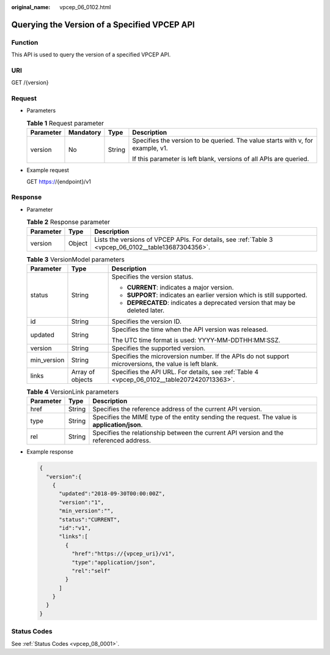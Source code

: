 :original_name: vpcep_06_0102.html

.. _vpcep_06_0102:

Querying the Version of a Specified VPCEP API
=============================================

Function
--------

This API is used to query the version of a specified VPCEP API.

URI
---

GET /{version}

Request
-------

-  Parameters

   .. table:: **Table 1** Request parameter

      +-----------------+-----------------+-----------------+--------------------------------------------------------------------------------+
      | Parameter       | Mandatory       | Type            | Description                                                                    |
      +=================+=================+=================+================================================================================+
      | version         | No              | String          | Specifies the version to be queried. The value starts with v, for example, v1. |
      |                 |                 |                 |                                                                                |
      |                 |                 |                 | If this parameter is left blank, versions of all APIs are queried.             |
      +-----------------+-----------------+-----------------+--------------------------------------------------------------------------------+

-  Example request

   GET https://{endpoint}/v1

Response
--------

-  Parameter

   .. table:: **Table 2** Response parameter

      +-----------+--------+------------------------------------------------------------------------------------------------------+
      | Parameter | Type   | Description                                                                                          |
      +===========+========+======================================================================================================+
      | version   | Object | Lists the versions of VPCEP APIs. For details, see :ref:`Table 3 <vpcep_06_0102__table13687304356>`. |
      +-----------+--------+------------------------------------------------------------------------------------------------------+

   .. _vpcep_06_0102__table13687304356:

   .. table:: **Table 3** VersionModel parameters

      +-----------------------+-----------------------+-------------------------------------------------------------------------------------------------------+
      | Parameter             | Type                  | Description                                                                                           |
      +=======================+=======================+=======================================================================================================+
      | status                | String                | Specifies the version status.                                                                         |
      |                       |                       |                                                                                                       |
      |                       |                       | -  **CURRENT**: indicates a major version.                                                            |
      |                       |                       | -  **SUPPORT**: indicates an earlier version which is still supported.                                |
      |                       |                       | -  **DEPRECATED**: indicates a deprecated version that may be deleted later.                          |
      +-----------------------+-----------------------+-------------------------------------------------------------------------------------------------------+
      | id                    | String                | Specifies the version ID.                                                                             |
      +-----------------------+-----------------------+-------------------------------------------------------------------------------------------------------+
      | updated               | String                | Specifies the time when the API version was released.                                                 |
      |                       |                       |                                                                                                       |
      |                       |                       | The UTC time format is used: YYYY-MM-DDTHH:MM:SSZ.                                                    |
      +-----------------------+-----------------------+-------------------------------------------------------------------------------------------------------+
      | version               | String                | Specifies the supported version.                                                                      |
      +-----------------------+-----------------------+-------------------------------------------------------------------------------------------------------+
      | min_version           | String                | Specifies the microversion number. If the APIs do not support microversions, the value is left blank. |
      +-----------------------+-----------------------+-------------------------------------------------------------------------------------------------------+
      | links                 | Array of objects      | Specifies the API URL. For details, see :ref:`Table 4 <vpcep_06_0102__table2072420713363>`.           |
      +-----------------------+-----------------------+-------------------------------------------------------------------------------------------------------+

   .. _vpcep_06_0102__table2072420713363:

   .. table:: **Table 4** VersionLink parameters

      +-----------+--------+-----------------------------------------------------------------------------------------------+
      | Parameter | Type   | Description                                                                                   |
      +===========+========+===============================================================================================+
      | href      | String | Specifies the reference address of the current API version.                                   |
      +-----------+--------+-----------------------------------------------------------------------------------------------+
      | type      | String | Specifies the MIME type of the entity sending the request. The value is **application/json**. |
      +-----------+--------+-----------------------------------------------------------------------------------------------+
      | rel       | String | Specifies the relationship between the current API version and the referenced address.        |
      +-----------+--------+-----------------------------------------------------------------------------------------------+

-  Example response

   .. code-block::

      {
        "version":{
          {
            "updated":"2018-09-30T00:00:00Z",
            "version":"1",
            "min_version":"",
            "status":"CURRENT",
            "id":"v1",
            "links":[
              {
                "href":"https://{vpcep_uri}/v1",
                "type":"application/json",
                "rel":"self"
              }
            ]
          }
        }
      }

Status Codes
------------

See :ref:`Status Codes <vpcep_08_0001>`.
